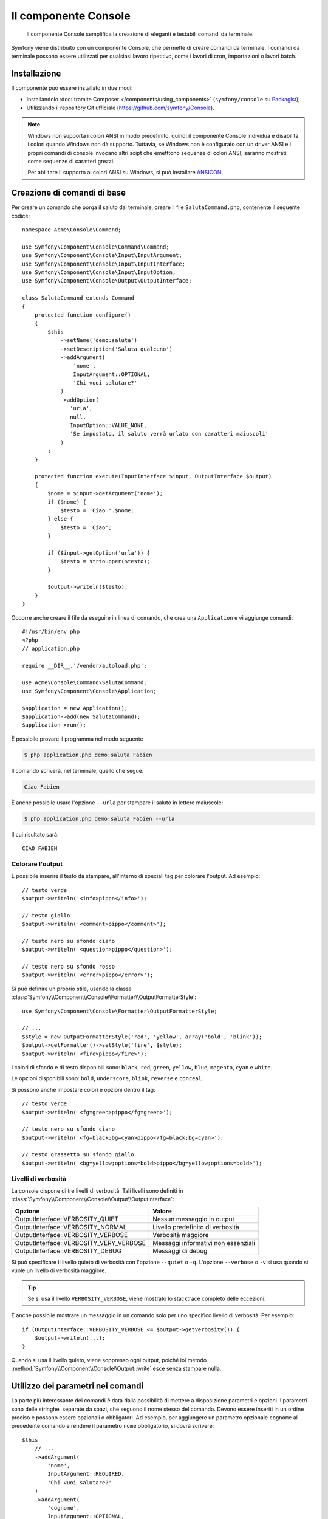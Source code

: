.. index::
    single: Console; CLI
    single: Componenti; Console

Il componente Console
=====================

    Il componente Console semplifica la creazione di eleganti e testabili comandi
    da terminale.

Symfony viene distribuito con un componente Console, che permette di creare
comandi da terminale. I comandi da terminale possono essere utilizzati per qualsiasi
lavoro ripetitivo, come i lavori di cron, importazioni o lavori batch.

Installazione
-------------

Il componente può essere installato in due modi:

* Installandolo :doc:`tramite Composer </components/using_components>` (``symfony/console`` su `Packagist`_);
* Utilizzando il repository Git ufficiale (https://github.com/symfony/Console).

.. note::

    Windows non supporta i colori ANSI in modo predefinito, quindi il componente Console individua e
    disabilita i colori quando Windows non dà supporto. Tuttavia, se Windows non è
    configurato con un driver ANSI e i propri comandi di console invocano altri scipt che
    emetttono sequenze di colori ANSI, saranno mostrati come sequenze di caratteri grezzi.

    Per abilitare il supporto ai colori ANSI su Windows, si può installare `ANSICON`_.

Creazione di comandi di base
----------------------------

Per creare un comando che porga il saluto dal terminale, creare il file  ``SalutaCommand.php``,
contenente il seguente codice::

    namespace Acme\Console\Command;

    use Symfony\Component\Console\Command\Command;
    use Symfony\Component\Console\Input\InputArgument;
    use Symfony\Component\Console\Input\InputInterface;
    use Symfony\Component\Console\Input\InputOption;
    use Symfony\Component\Console\Output\OutputInterface;

    class SalutaCommand extends Command
    {
        protected function configure()
        {
            $this
                ->setName('demo:saluta')
                ->setDescription('Saluta qualcuno')
                ->addArgument(
                    'nome',
                    InputArgument::OPTIONAL,
                    'Chi vuoi salutare?'
                )
                ->addOption(
                   'urla',
                   null,
                   InputOption::VALUE_NONE,
                   'Se impostato, il saluto verrà urlato con caratteri maiuscoli'
                )
            ;
        }

        protected function execute(InputInterface $input, OutputInterface $output)
        {
            $nome = $input->getArgument('nome');
            if ($nome) {
                $testo = 'Ciao '.$nome;
            } else {
                $testo = 'Ciao';
            }

            if ($input->getOption('urla')) {
                $testo = strtoupper($testo);
            }

            $output->writeln($testo);
        }
    }

Occorre anche creare il file da eseguire in linea di comando, che crea
una ``Application`` e vi aggiunge comandi::

    #!/usr/bin/env php
    <?php
    // application.php

    require __DIR__.'/vendor/autoload.php';

    use Acme\Console\Command\SalutaCommand;
    use Symfony\Component\Console\Application;

    $application = new Application();
    $application->add(new SalutaCommand);
    $application->run();

È possibile provare il programma nel modo seguente

.. code-block:: bash

    $ php application.php demo:saluta Fabien

Il comando scriverà, nel terminale, quello che segue:

.. code-block:: text

    Ciao Fabien

È anche possibile usare l'opzione ``--urla`` per stampare il saluto in lettere maiuscole:

.. code-block:: bash

    $ php application.php demo:saluta Fabien --urla

Il cui risultato sarà::

    CIAO FABIEN

.. _components-console-coloring:

Colorare l'output
~~~~~~~~~~~~~~~~~

È possibile inserire il testo da stampare, all'interno di speciali tag per colorare 
l'output. Ad esempio::

    // testo verde
    $output->writeln('<info>pippo</info>');

    // testo giallo
    $output->writeln('<comment>pippo</comment>');

    // testo nero su sfondo ciano
    $output->writeln('<question>pippo</question>');

    // testo nero su sfondo rosso
    $output->writeln('<error>pippo</error>');

Si può definire un proprio stile, usando la classe
:class:`Symfony\\Component\\Console\\Formatter\\OutputFormatterStyle`::

    use Symfony\Component\Console\Formatter\OutputFormatterStyle;

    // ...
    $style = new OutputFormatterStyle('red', 'yellow', array('bold', 'blink'));
    $output->getFormatter()->setStyle('fire', $style);
    $output->writeln('<fire>pippo</fire>');

I colori di sfondo e di testo disponibili sono: ``black``, ``red``, ``green``,
``yellow``, ``blue``, ``magenta``, ``cyan`` e ``white``.

Le opzioni disponibili sono: ``bold``, ``underscore``, ``blink``, ``reverse`` e ``conceal``.

Si possono anche impostare colori e opzioni dentro il tag::

    // testo verde
    $output->writeln('<fg=green>pippo</fg=green>');

    // testo nero su sfondo ciano
    $output->writeln('<fg=black;bg=cyan>pippo</fg=black;bg=cyan>');

    // testo grassetto su sfondo giallo
    $output->writeln('<bg=yellow;options=bold>pippo</bg=yellow;options=bold>');

Livelli di verbosità
~~~~~~~~~~~~~~~~~~~~

.. versionadded:: 2.3
   Le costanti ``VERBOSITY_VERY_VERBOSE`` e ``VERBOSITY_DEBUG`` sono state introdotte
   nella versione 2.3

La console dispone di tre livelli di verbosità. Tali livelli sono definiti in
:class:`Symfony\\Component\\Console\\Output\\OutputInterface`:

=======================================  ===================================
Opzione                                     Valore
=======================================  ===================================
OutputInterface::VERBOSITY_QUIET         Nessun messaggio in output
OutputInterface::VERBOSITY_NORMAL        Livello predefinito di verbosità
OutputInterface::VERBOSITY_VERBOSE       Verbosità maggiore
OutputInterface::VERBOSITY_VERY_VERBOSE  Messaggi informativi non essenziali
OutputInterface::VERBOSITY_DEBUG         Messaggi di debug
=======================================  ===================================

Si può specificare il livello quieto di verbosità con l'opzione ``--quiet`` o ``-q``.
L'opzione ``--verbose`` o ``-v`` si usa quando si vuole un livello di verbosità
maggiore.

.. tip::

    Se si usa il livello ``VERBOSITY_VERBOSE``, viene mostrato lo stacktrace
    completo delle eccezioni.

È anche possibile mostrare un messaggio in un comando solo per uno specifico livello
di verbosità. Per esempio::

    if (OutputInterface::VERBOSITY_VERBOSE <= $output->getVerbosity()) {
        $output->writeln(...);
    }

Quando si usa il livello quieto, viene soppresso ogni output, poiché iol metodo
:method:`Symfony\\Component\\Console\\Output::write`
esce senza stampare nulla.

Utilizzo dei parametri nei comandi
----------------------------------

La parte più interessante dei comandi è data dalla possibilità di mettere a disposizione 
parametri e opzioni. I parametri sono delle stringhe, separate da spazi, che seguono
il nome stesso del comando. Devono essere inseriti in un ordine preciso e possono essere opzionali o 
obbligatori. Ad esempio, per aggiungere un parametro opzionale ``cognome`` al precedente
comando e rendere il parametro ``nome`` obbligatorio, si dovrà scrivere::

    $this
        // ...
        ->addArgument(
            'nome',
            InputArgument::REQUIRED,
            'Chi vuoi salutare?'
        )
        ->addArgument(
            'cognome',
            InputArgument::OPTIONAL,
            'Il tuo cognome?'
        );

A questo punto si può accedere al parametro ``cognome`` dal codice::

    if ($cognome = $input->getArgument('cognome')) {
        $testo .= ' '.$cognome;
    }

Il comando potrà essere utilizzato in uno qualsiasi dei seguenti modi:

.. code-block:: bash

    $ php application.php demo:saluta Fabien
    $ php application.php demo:saluta Fabien Potencier

È anche possibile consentire una lista di valori a un parametro (si immagini di
voler salutare tutti gli amici). Lo si deve fare alla fine della lista dei
parametri::

    $this
        // ...
        ->addArgument(
            'nomi',
            InputArgument::IS_ARRAY,
            'Chi vuoi salutare (separare i nomi con uno spazio)?'
        );

In questo modo, si possono specificare più nomi:

.. code-block:: bash

    $ php application.php demo:saluta Fabien Ryan Bernhard

Si può accedere al parametro ``nomi`` come un array::

    if ($nomi = $input->getArgument('nomi')) {
        $testo .= ' '.implode(', ', $nomi);
    }

Ci sono tre varianti di parametro utilizzabili:

===========================  ====================================================================================================================
Modalità                     Valore
===========================  ====================================================================================================================
InputArgument::REQUIRED      Il parametro è obbligatorio
InputArgument::OPTIONAL      Il parametro è facoltativo, può essere omesso
InputArgument::IS_ARRAY      Il parametro può contenere un numero indefinito di parametri e deve essere usato alla fine della lista dei parametri
===========================  ====================================================================================================================

Si può combinare ``IS_ARRAY`` con ``REQUIRED`` e ``OPTIONAL``, per esempio::

    $this
        // ...
        ->addArgument(
            'nomi',
            InputArgument::IS_ARRAY | InputArgument::REQUIRED,
            'Chi vuoi salutare (separare i nomi con uno spazio)?'
        );

Utilizzo delle opzioni nei comandi
----------------------------------

Diversamente dagli argomenti, le opzioni non sono ordinate (cioè possono essere 
specificate in qualsiasi ordine) e sono identificate dal doppio trattino (come in --urla; è 
anche possibile dichiarare una scorciatoia a singola lettera preceduta da un solo  
trattino come in ``-u``). Le opzioni sono *sempre* opzionali e possono accettare valori 
(come in ``--dir=src``) o essere semplici indicatori booleani senza alcuna assegnazione 
(come in ``--urla``).

.. tip::

    È anche possibile fare in modo che un'opzione possa *opzionalmente* accettare un valore (ad esempio
    si potrebbe avere ``--urla`` o ``--urla=forte``). Le opzioni possono anche essere configurate per 
    accettare array di valori.

Ad esempio, per specificare il numero di volte in cui il messaggio di 
saluto sarà stampato, si può aggiungere la seguente opzione::

    $this
        // ...
        ->addOption(
            'ripetizioni',
            null,
            InputOption::VALUE_REQUIRED,
            'Quante volte dovrà essere stampato il messaggio?',
            1
        );

Ora è possibile usare l'opzione per stampare più volte il messaggio:

.. code-block:: php

    for ($i = 0; $i < $input->getOption('ripetizioni'); $i++) {
        $output->writeln($testo);
    }

In questo modo, quando si esegue il comando, sarà possibile specificare, opzionalmente, 
l'impostazione ``--ripetizioni``:

.. code-block:: bash

    $ php application.php demo:saluta Fabien
    $ php application.php demo:saluta Fabien --ripetizioni=5

Nel primo esempio, il saluto verrà stampato una sola volta, visto che ``ripetizioni`` è vuoto e
il suo valore predefinito è ``1`` (l'ultimo parametro di ``addOption``). Nel secondo esempio, il
saluto verrà stampato 5 volte.

Ricordiamo che le opzioni non devono essere specificate in un ordine predefinito. Perciò, entrambi i
seguenti esempi funzioneranno correttamente:

.. code-block:: bash

    $ php application.php demo:saluta Fabien --ripetizioni=5 --urla
    $ php application.php demo:saluta Fabien --urla --ripetizioni=5

Ci sono 4 possibili varianti per le opzioni:

===========================  =============================================================================================
Opzione                      Valore
===========================  =============================================================================================
InputOption::VALUE_IS_ARRAY  Questa opzione accetta valori multipli (p.e. ``--dir=/pippo --dir=/pluto``)
InputOption::VALUE_NONE      Non accettare alcun valore per questa opzione (come in ``--urla``)
InputOption::VALUE_REQUIRED  Il valore è obbligatorio (come in ``ripetizioni=5``), l'opzione stessa è comunque facoltativa
InputOption::VALUE_OPTIONAL  L'opzione può avere un valore o meno (p.e. ``urla`` o ``urla=forte``)
===========================  =============================================================================================

È possibile combinare ``VALUE_IS_ARRAY`` con ``VALUE_REQUIRED`` o con ``VALUE_OPTIONAL`` nel seguente modo:

.. code-block:: php

    $this
        // ...
        ->addOption(
            'ripetizioni',
            null,
            InputOption::VALUE_REQUIRED | InputOption::VALUE_IS_ARRAY,
            'Quante volte dovrà essere stampato il messaggio?',
            1
        );

Aiutanti di console
-------------------

Il componente Console contiene anche una serie di "aiutanti", vari piccoli strumenti
in grado di aiutare con diversi compiti:

* :doc:`/components/console/helpers/dialoghelper`: chiede informazioni interattive all'utente
* :doc:`/components/console/helpers/formatterhelper`: personalizza i colori dei testi
* :doc:`/components/console/helpers/progresshelper`: mostra una barra di progressione
* :doc:`/components/console/helpers/tablehelper`: mostra dati in una tabella

.. _component-console-testing-commands:

Testare i comandi
-----------------

Symfony mette a disposizione diversi strumenti a supporto del test dei comandi. Il più utile 
di questi è la classe :class:`Symfony\\Component\\Console\\Tester\\CommandTester`. Questa utilizza 
particolari classi per la gestione dell'input/output che semplificano lo svolgimento di 
test senza una reale interazione da terminale::

    use Acme\Console\Command\SalutaCommand;
    use Symfony\Component\Console\Application;
    use Symfony\Component\Console\Tester\CommandTester;

    class ListCommandTest extends \PHPUnit_Framework_TestCase
    {
        public function testExecute()
        {
            $application = new Application();
            $application->add(new SalutaCommand());

            $comando = $application->find('demo:saluta');
            $testDelComando = new CommandTester($comando);
            $testDelComando->execute(array('command' => $comando->getName()));

            $this->assertRegExp('/.../', $testDelComando->getDisplay());

            // ...
        }
    }

Il metodo :method:`Symfony\\Component\\Console\\Tester\\CommandTester::getDisplay` 
restituisce ciò che sarebbe stato mostrato durante una normale chiamata dal 
terminale.

Si può testare l'invio di argomenti e opzioni al comando, passandoli come
array al metodo
:method:`Symfony\\Component\\Console\\Tester\\CommandTester::execute`::

    use Acme\Console\Command\SalutaCommand;
    use Symfony\Component\Console\Application;
    use Symfony\Component\Console\Tester\CommandTester;

    class ListCommandTest extends \PHPUnit_Framework_TestCase
    {
        // ...

        public function testNameIsOutput()
        {
            $application = new Application();
            $application->add(new SalutaCommand());

            $comando = $application->find('demo:saluta');
            $testDelComando = new CommandTester($command);
            $testDelComando->execute(array(
                'command'       => $comando->getName(),
                'nome'          => 'Fabien',
                '--ripetizioni' => 5,
            ));

            $this->assertRegExp('/Fabien/', $testDelComando->getDisplay());
        }
    }

.. tip::

    È possibile testare un'intera applicazione da terminale utilizzando 
    :class:`Symfony\\Component\\Console\\Tester\\ApplicationTester`.

Richiamare un comando esistente
-------------------------------

Se un comando dipende da un altro, da eseguire prima, invece di chiedere all'utente
di ricordare l'ordine di esecuzione, lo si può richiamare direttamente.
Questo è utile anche quando si vuole creare un "meta" comando, che esegue solo una
serie di altri comandi (per esempio, tutti i comandi necessari quando il codice
del progetto è cambiato sui server di produzione: pulire la cache,
genereare i proxy di Doctrine, esportare le risorse di Assetic, ...).

Richiamare un comando da un altro è molto semplice::

    protected function execute(InputInterface $input, OutputInterface $output)
    {
        $comando = $this->getApplication()->find('demo:saluta');

        $parametri = array(
            'command' => 'demo:saluta',
            'nome'    => 'Fabien',
            '--urla'  => true,
        );

        $input = new ArrayInput($parametri);
        $codiceDiRitorno = $comando->run($input, $output);

        // ...
    }

Innanzitutto si dovrà trovare (:method:`Symfony\\Component\\Console\\Application::find`) il
comando da eseguire usandone il nome come parametro.

Quindi si dovrà creare un nuovo 
:class:`Symfony\\Component\\Console\\Input\\ArrayInput` che 
contenga i parametri e le opzioni da passare al comando.

Infine, la chiamata al metodo ``run()`` manderà effettivamente in esecuzione il comando e
restituirà il codice di ritorno del comando (il valore restituito dal metodo
``execute`` del comando).

.. note::

    Nella maggior parte dei casi, non è una buona idea quella di eseguire 
    un comando al di fuori del terminale. Innanzitutto perché l'output del 
    comando è ottimizzato per il terminale. Ma, anche più importante, un comando 
    è come un controllore: dovrebbe usare un modello per fare qualsiasi cosa e 
    restituire informazioni all'utente. Perciò, invece di eseguire un comando
    dal Web, sarebbe meglio provare a rifattorizzare il codice e spostare la logica
    all'interno di una nuova classe.

Saperne di più
--------------

* :doc:`/components/console/usage`
* :doc:`/components/console/single_command_tool`
* :doc:`/components/console/events`
* :doc:`/components/console/console_arguments`

.. _Packagist: https://packagist.org/packages/symfony/console
.. _ANSICON: https://github.com/adoxa/ansicon/releases
